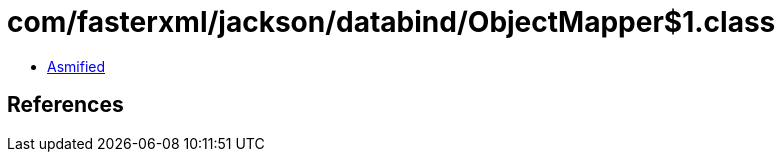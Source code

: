 = com/fasterxml/jackson/databind/ObjectMapper$1.class

 - link:ObjectMapper$1-asmified.java[Asmified]

== References

